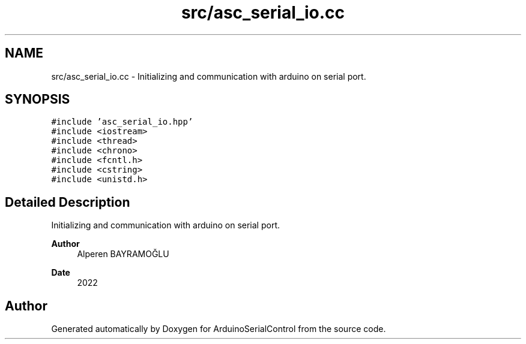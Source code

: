 .TH "src/asc_serial_io.cc" 3 "Sat Jan 15 2022" "Version 0.1" "ArduinoSerialControl" \" -*- nroff -*-
.ad l
.nh
.SH NAME
src/asc_serial_io.cc \- Initializing and communication with arduino on serial port\&.  

.SH SYNOPSIS
.br
.PP
\fC#include 'asc_serial_io\&.hpp'\fP
.br
\fC#include <iostream>\fP
.br
\fC#include <thread>\fP
.br
\fC#include <chrono>\fP
.br
\fC#include <fcntl\&.h>\fP
.br
\fC#include <cstring>\fP
.br
\fC#include <unistd\&.h>\fP
.br

.SH "Detailed Description"
.PP 
Initializing and communication with arduino on serial port\&. 


.PP
\fBAuthor\fP
.RS 4
Alperen BAYRAMOĞLU 
.RE
.PP
\fBDate\fP
.RS 4
2022 
.RE
.PP

.SH "Author"
.PP 
Generated automatically by Doxygen for ArduinoSerialControl from the source code\&.
